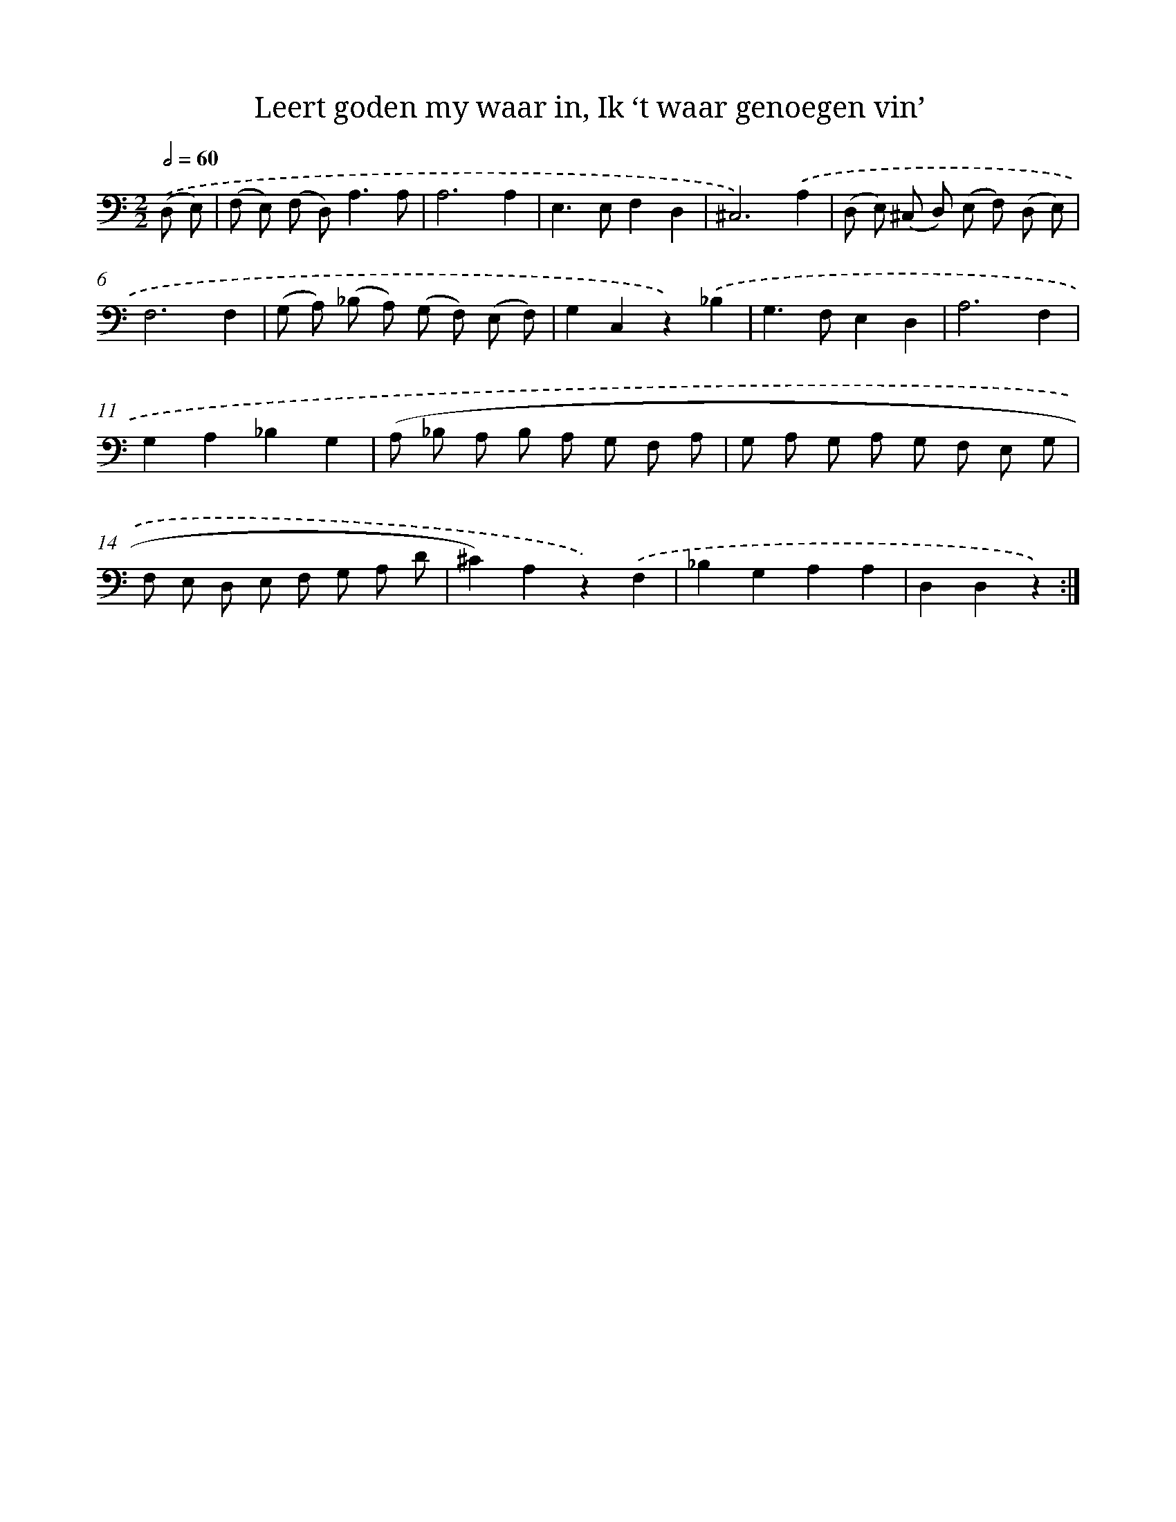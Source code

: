 X: 16253
T: Leert goden my waar in, Ik ‘t waar genoegen vin’
%%abc-version 2.0
%%abcx-abcm2ps-target-version 5.9.1 (29 Sep 2008)
%%abc-creator hum2abc beta
%%abcx-conversion-date 2018/11/01 14:38:01
%%humdrum-veritas 1091576246
%%humdrum-veritas-data 2113595744
%%continueall 1
%%barnumbers 0
L: 1/8
M: 2/2
Q: 1/2=60
K: C clef=bass
.('(D, E,) [I:setbarnb 1]|
(F, E,) (F, D,2<)A,2A, |
A,6A,2 |
E,2>E,2F,2D,2 |
^C,6).('A,2 |
(D, E,) (^C, D,) (E, F,) (D, E,) |
F,6F,2 |
(G, A,) (_B, A,) (G, F,) (E, F,) |
G,2C,2z2).('_B,2 |
G,2>F,2E,2D,2 |
A,6F,2 |
G,2A,2_B,2G,2 |
(A, _B, A, B, A, G, F, A, |
G, A, G, A, G, F, E, G, |
F, E, D, E, F, G, A, D |
^C2)A,2z2).('F,2 |
_B,2G,2A,2A,2 |
D,2D,2z2) :|]
